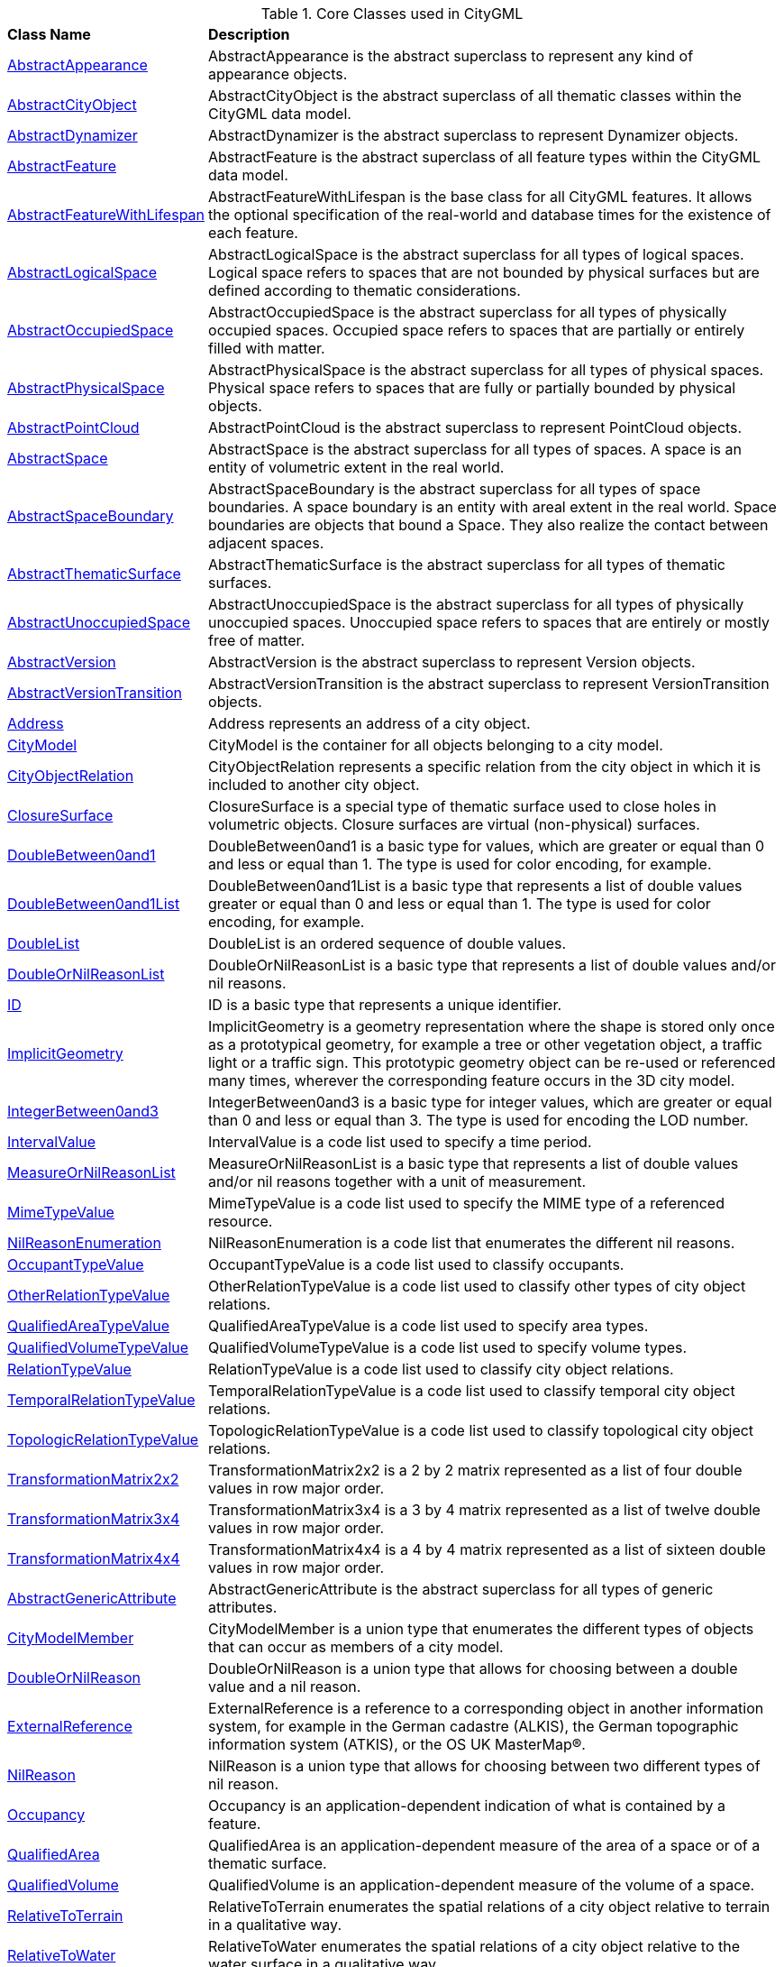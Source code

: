 [[core-class-table]]
.Core Classes used in CityGML
[cols="2,6",options="headers"]
|===
^|*Class Name* ^|*Description*
|<<AbstractAppearance-section,AbstractAppearance>> |AbstractAppearance is the abstract superclass to represent any kind of appearance objects.
|<<AbstractCityObject-section,AbstractCityObject>> |AbstractCityObject is the abstract superclass of all thematic classes within the CityGML data model.
|<<AbstractDynamizer-section,AbstractDynamizer>> |AbstractDynamizer is the abstract superclass to represent Dynamizer objects.
|<<AbstractFeature-section,AbstractFeature>> |AbstractFeature is the abstract superclass of all feature types within the CityGML data model.
|<<AbstractFeatureWithLifespan-section,AbstractFeatureWithLifespan>> |AbstractFeatureWithLifespan is the base class for all CityGML features. It allows the optional specification of the real-world and database times for the existence of each feature.
|<<AbstractLogicalSpace-section,AbstractLogicalSpace>> |AbstractLogicalSpace is the abstract superclass for all types of logical spaces. Logical space refers to spaces that are not bounded by physical surfaces but are defined according to thematic considerations.
|<<AbstractOccupiedSpace-section,AbstractOccupiedSpace>> |AbstractOccupiedSpace is the abstract superclass for all types of physically occupied spaces. Occupied space refers to spaces that are partially or entirely filled with matter.
|<<AbstractPhysicalSpace-section,AbstractPhysicalSpace>> |AbstractPhysicalSpace is the abstract superclass for all types of physical spaces. Physical space refers to spaces that are fully or partially bounded by physical objects.
|<<AbstractPointCloud-section,AbstractPointCloud>> |AbstractPointCloud is the abstract superclass to represent PointCloud objects.
|<<AbstractSpace-section,AbstractSpace>> |AbstractSpace is the abstract superclass for all types of spaces. A space is an entity of volumetric extent in the real world.
|<<AbstractSpaceBoundary-section,AbstractSpaceBoundary>> |AbstractSpaceBoundary is the abstract superclass for all types of space boundaries. A space boundary is an entity with areal extent in the real world. Space boundaries are objects that bound a Space. They also realize the contact between adjacent spaces.
|<<AbstractThematicSurface-section,AbstractThematicSurface>> |AbstractThematicSurface is the abstract superclass for all types of thematic surfaces.
|<<AbstractUnoccupiedSpace-section,AbstractUnoccupiedSpace>> |AbstractUnoccupiedSpace is the abstract superclass for all types of physically unoccupied spaces. Unoccupied space refers to spaces that are entirely or mostly free of matter.
|<<AbstractVersion-section,AbstractVersion>> |AbstractVersion is the abstract superclass to represent Version objects.
|<<AbstractVersionTransition-section,AbstractVersionTransition>> |AbstractVersionTransition is the abstract superclass to represent VersionTransition objects.
|<<Address-section,Address>> |Address represents an address of a city object.
|<<CityModel-section,CityModel>> |CityModel is the container for all objects belonging to a city model.
|<<CityObjectRelation-section,CityObjectRelation>> |CityObjectRelation represents a specific relation from the city object in which it is included to another city object.
|<<ClosureSurface-section,ClosureSurface>> |ClosureSurface is a special type of thematic surface used to close holes in volumetric objects. Closure surfaces are virtual (non-physical) surfaces.
|<<DoubleBetween0and1-section,DoubleBetween0and1>> |DoubleBetween0and1 is a basic type for values, which are greater or equal than 0 and less or equal than 1. The type is used for color encoding, for example.
|<<DoubleBetween0and1List-section,DoubleBetween0and1List>> |DoubleBetween0and1List is a basic type that represents a list of double values greater or equal than 0 and less or equal than 1. The type is used for color encoding, for example.
|<<DoubleList-section,DoubleList>> |DoubleList is an ordered sequence of double values.
|<<DoubleOrNilReasonList-section,DoubleOrNilReasonList>> |DoubleOrNilReasonList is a basic type that represents a list of double values and/or nil reasons.
|<<ID-section,ID>> |ID is a basic type that represents a unique identifier.
|<<ImplicitGeometry-section,ImplicitGeometry>> |ImplicitGeometry is a geometry representation where the shape is stored only once as a prototypical geometry, for example a tree or other vegetation object, a traffic light or a traffic sign. This prototypic geometry object can be re-used or referenced many times, wherever the corresponding feature occurs in the 3D city model.
|<<IntegerBetween0and3-section,IntegerBetween0and3>> |IntegerBetween0and3 is a basic type for integer values, which are greater or equal than 0 and less or equal than 3. The type is used for encoding the LOD number.
|<<IntervalValue-section,IntervalValue>> |IntervalValue is a code list used to specify a time period.
|<<MeasureOrNilReasonList-section,MeasureOrNilReasonList>> |MeasureOrNilReasonList is a basic type that represents a list of double values and/or nil reasons together with a unit of measurement.
|<<MimeTypeValue-section,MimeTypeValue>> |MimeTypeValue is a code list used to specify the MIME type of a referenced resource.
|<<NilReasonEnumeration-section,NilReasonEnumeration>> |NilReasonEnumeration is a code list that enumerates the different nil reasons.
|<<OccupantTypeValue-section,OccupantTypeValue>> |OccupantTypeValue is a code list used to classify occupants.
|<<OtherRelationTypeValue-section,OtherRelationTypeValue>> |OtherRelationTypeValue is a code list used to classify other types of city object relations.
|<<QualifiedAreaTypeValue-section,QualifiedAreaTypeValue>> |QualifiedAreaTypeValue is a code list used to specify area types.
|<<QualifiedVolumeTypeValue-section,QualifiedVolumeTypeValue>> |QualifiedVolumeTypeValue is a code list used to specify volume types.
|<<RelationTypeValue-section,RelationTypeValue>> |RelationTypeValue is a code list used to classify city object relations.
|<<TemporalRelationTypeValue-section,TemporalRelationTypeValue>> |TemporalRelationTypeValue is a code list used to classify temporal city object relations.
|<<TopologicRelationTypeValue-section,TopologicRelationTypeValue>> |TopologicRelationTypeValue is a code list used to classify topological city object relations.
|<<TransformationMatrix2x2-section,TransformationMatrix2x2>> |TransformationMatrix2x2 is a 2 by 2 matrix represented as a list of four double values in row major order.
|<<TransformationMatrix3x4-section,TransformationMatrix3x4>> |TransformationMatrix3x4 is a 3 by 4 matrix represented as a list of twelve double values in row major order.
|<<TransformationMatrix4x4-section,TransformationMatrix4x4>> |TransformationMatrix4x4 is a 4 by 4 matrix represented as a list of sixteen double values in row major order.
|<<AbstractGenericAttribute-section,AbstractGenericAttribute>> |AbstractGenericAttribute is the abstract superclass for all types of generic attributes.
|<<CityModelMember-section,CityModelMember>> |CityModelMember is a union type that enumerates the different types of objects that can occur as members of a city model.
|<<DoubleOrNilReason-section,DoubleOrNilReason>> |DoubleOrNilReason is a union type that allows for choosing between a double value and a nil reason.
|<<ExternalReference-section,ExternalReference>> |ExternalReference is a reference to a corresponding object in another information system, for example in the German cadastre (ALKIS), the German topographic information system (ATKIS), or the OS UK MasterMap®.
|<<NilReason-section,NilReason>> |NilReason is a union type that allows for choosing between two different types of nil reason.
|<<Occupancy-section,Occupancy>> |Occupancy is an application-dependent indication of what is contained by a feature.
|<<QualifiedArea-section,QualifiedArea>> |QualifiedArea is an application-dependent measure of the area of a space or of a thematic surface.
|<<QualifiedVolume-section,QualifiedVolume>> |QualifiedVolume is an application-dependent measure of the volume of a space.
|<<RelativeToTerrain-section,RelativeToTerrain>> |RelativeToTerrain enumerates the spatial relations of a city object relative to terrain in a qualitative way.
|<<RelativeToWater-section,RelativeToWater>> |RelativeToWater enumerates the spatial relations of a city object relative to the water surface in a qualitative way.
|<<SpaceType-section,SpaceType>> |SpaceType is an enumeration that characterises a space according to its closure properties.
|<<XALAddressDetails-section,XALAddressDetails>> |XALAddressDetails represents address details according to the OASIS xAL standard.
|===

